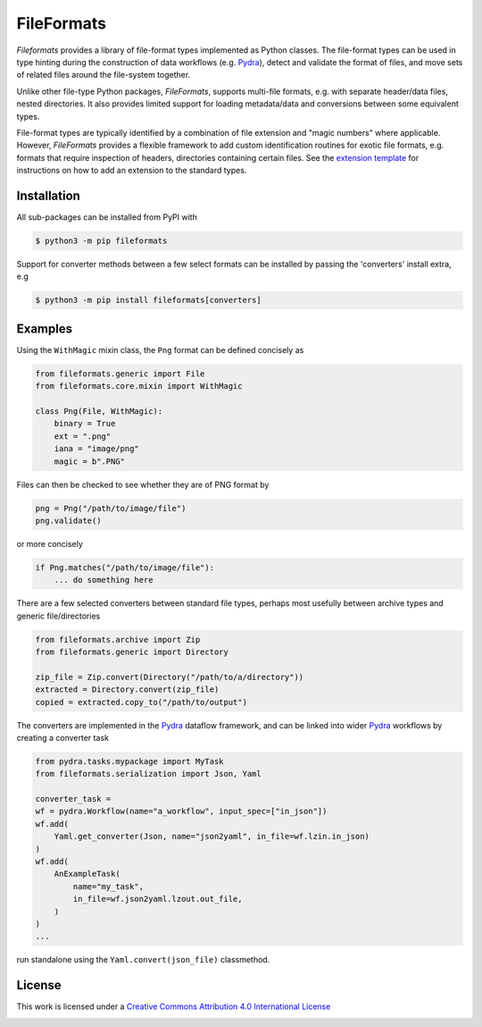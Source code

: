 FileFormats
===========
.. image:: https://github.com/arcanaframework/fileformats/actions/workflows/tests.yml/badge.svg
   :target: https://github.com/arcanaframework/fileformats/actions/workflows/tests.yml
.. image:: https://codecov.io/gh/arcanaframework/fileformats/branch/main/graph/badge.svg?token=UIS0OGPST7
   :target: https://codecov.io/gh/arcanaframework/fileformats
.. image:: https://img.shields.io/pypi/pyversions/fileformats.svg
   :target: https://pypi.python.org/pypi/fileformats/
   :alt: Supported Python versions
.. image:: https://img.shields.io/pypi/v/fileformats.svg
   :target: https://pypi.python.org/pypi/fileformats/
   :alt: Latest Version
.. image:: https://img.shields.io/badge/docs-latest-brightgreen.svg?style=flat
   :target: https://arcanaframework.github.io/fileformats/
   :alt: Documentation Status


*Fileformats* provides a library of file-format types implemented as Python classes.
The file-format types can be used in type hinting during the construction
of data workflows (e.g. Pydra_), detect and validate the format of files, and move
sets of related files around the file-system together.

Unlike other file-type Python packages, *FileFormats*, supports multi-file
formats, e.g. with separate header/data files, nested directories. It also provides
limited support for loading metadata/data and conversions between some equivalent
types.

File-format types are typically identified by a combination of file extension
and "magic numbers" where applicable. However, *FileFormats* provides a flexible
framework to add custom identification routines for exotic file formats, e.g.
formats that require inspection of headers, directories containing certain files.
See the `extension template <https://github.com/ArcanaFramework/fileformats-extension-template>`__
for instructions on how to add an extension to the standard types.


Installation
------------

All sub-packages can be installed from PyPI with

.. code-block:: bash

    $ python3 -m pip fileformats


Support for converter methods between a few select formats can be installed by
passing the 'converters' install extra, e.g

.. code-block:: bash

    $ python3 -m pip install fileformats[converters]


Examples
--------

Using the ``WithMagic`` mixin class, the ``Png`` format can be defined concisely as

.. code-block:: python

    from fileformats.generic import File
    from fileformats.core.mixin import WithMagic

    class Png(File, WithMagic):
        binary = True
        ext = ".png"
        iana = "image/png"
        magic = b".PNG"


Files can then be checked to see whether they are of PNG format by

.. code-block:: python

    png = Png("/path/to/image/file")
    png.validate()

or more concisely

.. code-block:: python

    if Png.matches("/path/to/image/file"):
        ... do something here


There are a few selected converters between standard file types, perhaps most usefully
between archive types and generic file/directories

.. code-block:: python

    from fileformats.archive import Zip
    from fileformats.generic import Directory

    zip_file = Zip.convert(Directory("/path/to/a/directory"))
    extracted = Directory.convert(zip_file)
    copied = extracted.copy_to("/path/to/output")

The converters are implemented in the Pydra_ dataflow framework, and can be linked into
wider Pydra_ workflows by creating a converter task

.. code-block:: python

    from pydra.tasks.mypackage import MyTask
    from fileformats.serialization import Json, Yaml

    converter_task =
    wf = pydra.Workflow(name="a_workflow", input_spec=["in_json"])
    wf.add(
        Yaml.get_converter(Json, name="json2yaml", in_file=wf.lzin.in_json)
    )
    wf.add(
        AnExampleTask(
            name="my_task",
            in_file=wf.json2yaml.lzout.out_file,
        )
    )
    ...

run standalone using the ``Yaml.convert(json_file)`` classmethod.


License
-------

This work is licensed under a
`Creative Commons Attribution 4.0 International License <http://creativecommons.org/licenses/by/4.0/>`_

.. image:: https://i.creativecommons.org/l/by/4.0/88x31.png
  :target: http://creativecommons.org/licenses/by/4.0/
  :alt: Creative Commons Attribution 4.0 International License

.. _Pydra: https://pydra.readthedocs.io
